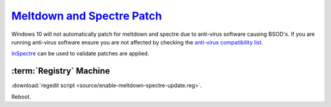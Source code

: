 .. _w10-1903-meltdown-spectre:

`Meltdown and Spectre Patch`_
#############################
Windows 10 will not automatically patch for meltdown and spectre due to
anti-virus software causing BSOD's. If you are running anti-virus software
ensure you are not affected by checking the `anti-virus compatibility list`_.

`InSpectre`_ can be used to validate patches are applied.

:term:`Registry` Machine
************************
.. wregedit:: Meltdown and sepctre patch via Registry
  :key_title: HKEY_LOCAL_MACHINE\SOFTWARE\Microsoft\Windows\CurrentVersion\
              QualityCompat
  :names:     cadca5fe-87d3-4b96-b7fb-a231484277cc
  :types:     DWORD
  :data:      0
  :admin:
  :no_section:

:download:`regedit script <source/enable-meltdown-spectre-update.reg>`.

Reboot.

.. _Meltdown and Spectre Patch: https://support.microsoft.com/en-us/help/4056892/windows-10-update-kb4056892
.. _anti-virus compatibility list: https://docs.google.com/spreadsheets/d/184wcDt9I9TUNFFbsAVLpzAtckQxYiuirADzf3cL42FQ/htmlview?usp=sharing&sle=true
.. _InSpectre: https://www.grc.com/inspectre.htm
